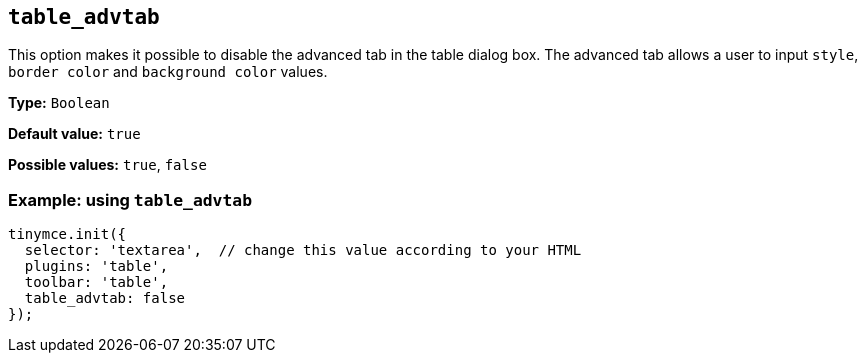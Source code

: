 [[table_advtab]]
== `+table_advtab+`

This option makes it possible to disable the advanced tab in the table dialog box. The advanced tab allows a user to input `+style+`, `+border color+` and `+background color+` values.

*Type:* `+Boolean+`

*Default value:* `+true+`

*Possible values:* `+true+`, `+false+`

=== Example: using `+table_advtab+`

[source,js]
----
tinymce.init({
  selector: 'textarea',  // change this value according to your HTML
  plugins: 'table',
  toolbar: 'table',
  table_advtab: false
});
----
